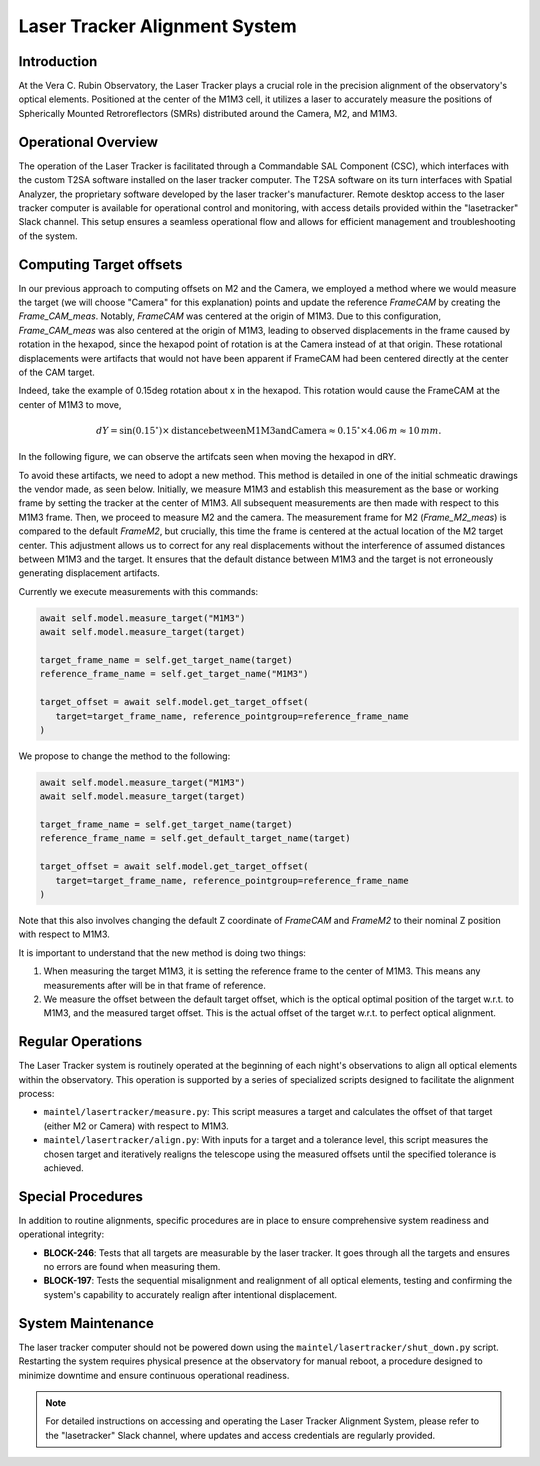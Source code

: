 ###############################
Laser Tracker Alignment System
###############################

.. abstract::

   This technical note provides an overview of the Laser Tracker Alignment System. 
   It details the system's operational framework, software interfaces, and guidelines to operate it.

Introduction
============

At the Vera C. Rubin Observatory, the Laser Tracker plays a crucial role 
in the precision alignment of the observatory's optical elements. 
Positioned at the center of the M1M3 cell, it utilizes a laser to accurately 
measure the positions of Spherically Mounted Retroreflectors (SMRs) distributed 
around the Camera, M2, and M1M3.

Operational Overview
====================

The operation of the Laser Tracker is facilitated through a Commandable SAL Component (CSC), 
which interfaces with the custom T2SA software installed on the laser tracker computer. 
The T2SA software on its turn interfaces with Spatial Analyzer, the proprietary software developed 
by the laser tracker's manufacturer. Remote desktop access to the laser tracker computer is 
available for operational control and monitoring, with access details provided within the 
"lasetracker" Slack channel. This setup ensures a seamless operational 
flow and allows for efficient management and troubleshooting of the system.  

Computing Target offsets
========================

In our previous approach to computing offsets on M2 and the Camera, we employed a 
method where we would measure the target (we will choose "Camera" for this explanation) points and update the reference `FrameCAM`
by creating the `Frame_CAM_meas`. Notably, `FrameCAM` was centered at the origin of M1M3. 
Due to this configuration, `Frame_CAM_meas` was also centered at the origin of M1M3, leading to 
observed displacements in the frame caused by rotation in the hexapod, since the hexapod point of rotation is 
at the Camera instead of at that origin. These rotational displacements
were artifacts that would not have been apparent if FrameCAM had been centered directly at 
the center of the CAM target. 

Indeed, take the example of 0.15deg rotation about x in the hexapod. This rotation would cause the
FrameCAM at the center of M1M3 to move, 

.. math::
   
   dY = \sin(0.15^\circ) \times \text{{distance between M1M3 and Camera}} \approx 0.15^\circ \times 4.06\,m \approx 10\,mm.

In the following figure, we can observe the artifcats seen when moving the hexapod in dRY. 

.. image:: /_static/measured_offsets.png
   :align: center

To avoid these artifacts, we need to adopt a new method. 
This method is detailed in one of the initial schmeatic drawings the vendor made, as seen below.
Initially, we measure M1M3 and establish this measurement as the base or working 
frame by setting the tracker at the center of M1M3. All subsequent measurements are 
then made with respect to this M1M3 frame. Then, we proceed to measure M2 and the camera. 
The measurement frame for M2 (`Frame_M2_meas`) is compared to the default `FrameM2`, 
but crucially, this time the frame is centered at the actual location of the M2 target center. 
This adjustment allows us to correct for any real displacements without the interference of 
assumed distances between M1M3 and the target. It ensures that the default distance between 
M1M3 and the target is not erroneously generating displacement artifacts.

.. image:: /_static/drawing.png
   :align: center

Currently we execute measurements with this commands:

.. code-block:: python

   await self.model.measure_target("M1M3")
   await self.model.measure_target(target)

   target_frame_name = self.get_target_name(target)
   reference_frame_name = self.get_target_name("M1M3")

   target_offset = await self.model.get_target_offset(
      target=target_frame_name, reference_pointgroup=reference_frame_name
   )

We propose to change the method to the following:

.. code-block:: python

   await self.model.measure_target("M1M3")
   await self.model.measure_target(target)

   target_frame_name = self.get_target_name(target)
   reference_frame_name = self.get_default_target_name(target)

   target_offset = await self.model.get_target_offset(
      target=target_frame_name, reference_pointgroup=reference_frame_name
   )

Note that this also involves changing the default Z coordinate of `FrameCAM` and `FrameM2` to their nominal
Z position with respect to M1M3.

It is important to understand that the new method is doing two things:

1. When measuring the target M1M3, it is setting the reference frame to the center of M1M3. 
   This means any measurements after will be in that frame of reference. 
2. We measure the offset between the default target offset, which is the optical optimal 
   position of the target w.r.t. to M1M3, and the measured target offset. 
   This is the actual offset of the target w.r.t. to perfect optical alignment.

Regular Operations
==================

The Laser Tracker system is routinely operated at the beginning of each night's observations 
to align all optical elements within the observatory. This operation is supported by a series 
of specialized scripts designed to facilitate the alignment process:

- ``maintel/lasertracker/measure.py``: This script measures a target  
  and calculates the offset of that target (either M2 or Camera) with respect to M1M3.

- ``maintel/lasertracker/align.py``: With inputs for a target and a tolerance level,  
  this script measures the chosen target and iteratively realigns the telescope using the  
  measured offsets until the specified tolerance is achieved.


Special Procedures
==================

In addition to routine alignments, specific procedures are in place to ensure 
comprehensive system readiness and operational integrity:

- **BLOCK-246**: Tests that all targets are measurable by the laser tracker.  
  It goes through all the targets and ensures no errors are found when measuring them.


- **BLOCK-197**: Tests the sequential misalignment and realignment of all optical elements,   
  testing and confirming the system's capability to accurately realign after intentional displacement.



System Maintenance
==================

The laser tracker computer should not be powered down using the ``maintel/lasertracker/shut_down.py`` script. 
Restarting the system requires physical presence at the observatory for manual reboot, a procedure designed 
to minimize downtime and ensure continuous operational readiness.

.. note:: For detailed instructions on accessing and operating the Laser Tracker Alignment System, 
   please refer to the "lasetracker" Slack channel, where updates and access credentials are regularly provided.
